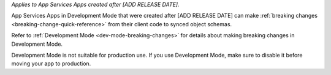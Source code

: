 *Applies to App Services Apps created after [ADD RELEASE DATE].* 

App Services Apps in Development Mode that were created after [ADD RELEASE DATE]
can make :ref:`breaking changes <breaking-change-quick-reference>` from their
client code to synced object schemas.

Refer to :ref:`Development Mode <dev-mode-breaking-changes>` for details about
making breaking changes in Development Mode.

Development Mode is not suitable for production use. If you use Development
Mode, make sure to disable it before moving your app to production.
